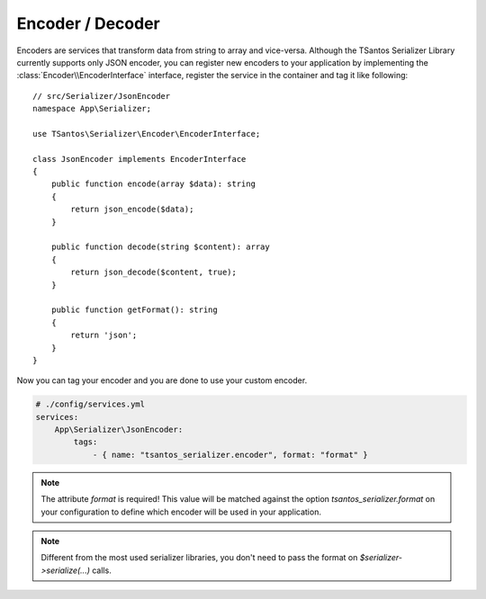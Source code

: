 Encoder / Decoder
=================

Encoders are services that transform data from string to array and vice-versa. Although the TSantos Serializer Library
currently supports only JSON encoder, you can register new encoders to your application by implementing the
:class:`Encoder\\EncoderInterface` interface, register the service in the container and tag it like following::

    // src/Serializer/JsonEncoder
    namespace App\Serializer;

    use TSantos\Serializer\Encoder\EncoderInterface;

    class JsonEncoder implements EncoderInterface
    {
        public function encode(array $data): string
        {
            return json_encode($data);
        }

        public function decode(string $content): array
        {
            return json_decode($content, true);
        }

        public function getFormat(): string
        {
            return 'json';
        }
    }

Now you can tag your encoder and you are done to use your custom encoder.

.. code-block:: yaml

    # ./config/services.yml
    services:
        App\Serializer\JsonEncoder:
            tags:
                - { name: "tsantos_serializer.encoder", format: "format" }

.. note::

    The attribute `format` is required! This value will be matched against the option `tsantos_serializer.format` on
    your configuration to define which encoder will be used in your application.

.. note::

    Different from the most used serializer libraries, you don't need to pass the format on `$serializer->serialize(...)`
    calls.

